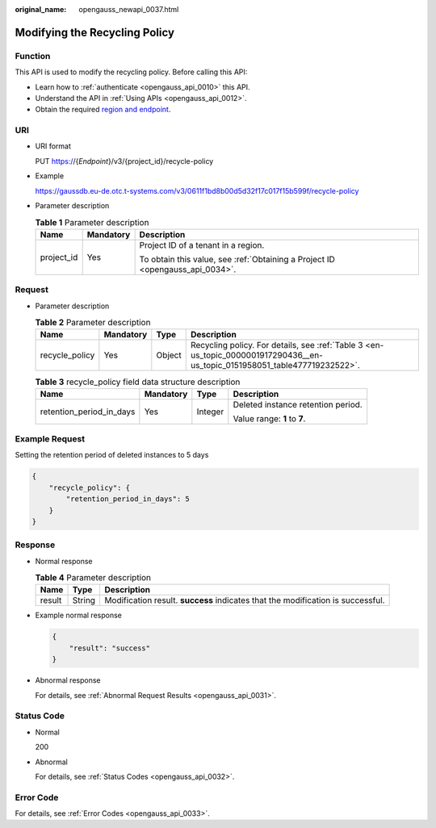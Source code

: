 :original_name: opengauss_newapi_0037.html

.. _opengauss_newapi_0037:

Modifying the Recycling Policy
==============================

Function
--------

This API is used to modify the recycling policy. Before calling this API:

-  Learn how to :ref:`authenticate <opengauss_api_0010>` this API.
-  Understand the API in :ref:`Using APIs <opengauss_api_0012>`.
-  Obtain the required `region and endpoint <https://docs.otc.t-systems.com/regions-and-endpoints/index.html>`__.

URI
---

-  URI format

   PUT https://{*Endpoint*}/v3/{project_id}/recycle-policy

-  Example

   https://gaussdb.eu-de.otc.t-systems.com/v3/0611f1bd8b00d5d32f17c017f15b599f/recycle-policy

-  Parameter description

   .. table:: **Table 1** Parameter description

      +-----------------------+-----------------------+-------------------------------------------------------------------------------+
      | Name                  | Mandatory             | Description                                                                   |
      +=======================+=======================+===============================================================================+
      | project_id            | Yes                   | Project ID of a tenant in a region.                                           |
      |                       |                       |                                                                               |
      |                       |                       | To obtain this value, see :ref:`Obtaining a Project ID <opengauss_api_0034>`. |
      +-----------------------+-----------------------+-------------------------------------------------------------------------------+

Request
-------

-  Parameter description

   .. table:: **Table 2** Parameter description

      +----------------+-----------+--------+-----------------------------------------------------------------------------------------------------------------------------+
      | Name           | Mandatory | Type   | Description                                                                                                                 |
      +================+===========+========+=============================================================================================================================+
      | recycle_policy | Yes       | Object | Recycling policy. For details, see :ref:`Table 3 <en-us_topic_0000001917290436__en-us_topic_0151958051_table477719232522>`. |
      +----------------+-----------+--------+-----------------------------------------------------------------------------------------------------------------------------+

   .. _en-us_topic_0000001917290436__en-us_topic_0151958051_table477719232522:

   .. table:: **Table 3** recycle_policy field data structure description

      +--------------------------+-----------------+-----------------+------------------------------------+
      | Name                     | Mandatory       | Type            | Description                        |
      +==========================+=================+=================+====================================+
      | retention_period_in_days | Yes             | Integer         | Deleted instance retention period. |
      |                          |                 |                 |                                    |
      |                          |                 |                 | Value range: **1** to **7**.       |
      +--------------------------+-----------------+-----------------+------------------------------------+

Example Request
---------------

Setting the retention period of deleted instances to 5 days

.. code-block::

   {
       "recycle_policy": {
           "retention_period_in_days": 5
       }
   }

Response
--------

-  Normal response

   .. table:: **Table 4** Parameter description

      +--------+--------+---------------------------------------------------------------------------------+
      | Name   | Type   | Description                                                                     |
      +========+========+=================================================================================+
      | result | String | Modification result. **success** indicates that the modification is successful. |
      +--------+--------+---------------------------------------------------------------------------------+

-  Example normal response

   .. code-block::

      {
          "result": "success"
      }

-  Abnormal response

   For details, see :ref:`Abnormal Request Results <opengauss_api_0031>`.

Status Code
-----------

-  Normal

   200

-  Abnormal

   For details, see :ref:`Status Codes <opengauss_api_0032>`.

Error Code
----------

For details, see :ref:`Error Codes <opengauss_api_0033>`.
